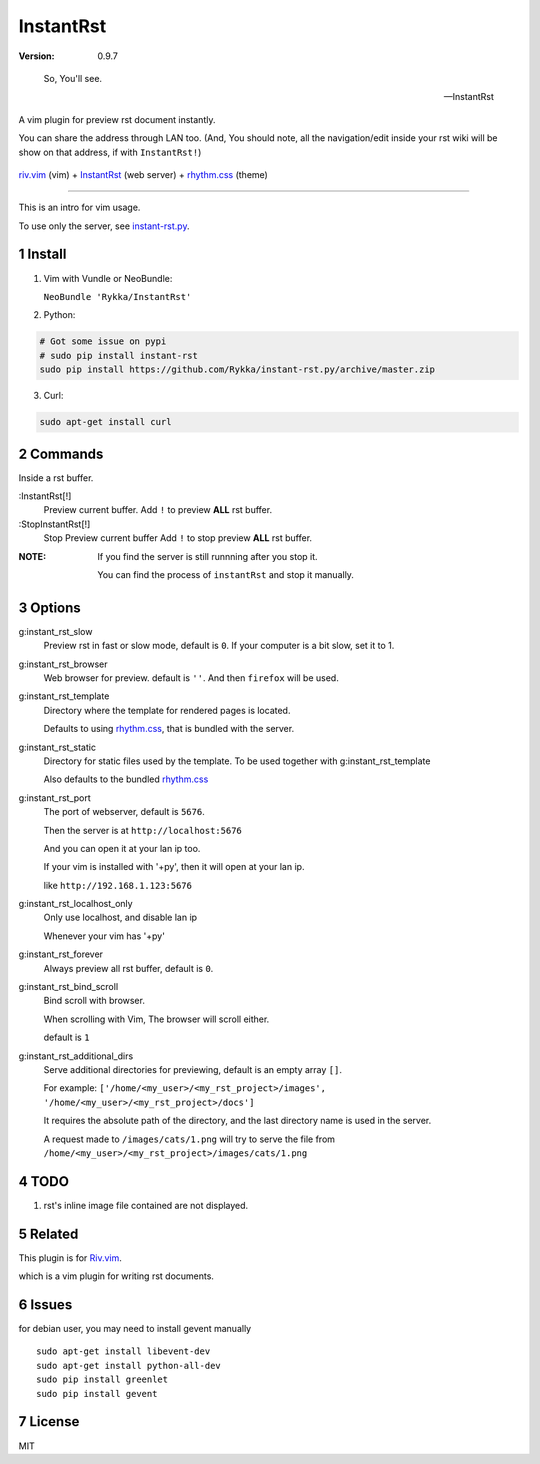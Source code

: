 InstantRst
===========

:version: 0.9.7

..

    So, You'll see.

    -- InstantRst


A vim plugin for preview rst document instantly.

You can share the address through LAN too.
(And, You should note, all the navigation/edit inside your rst wiki will be show on that address,
if with ``InstantRst!``)

.. figure:: https://github.com/Rykka/github_things/raw/master/image/rst_quick_start.gif
    :align: center

    riv.vim_ (vim) +  InstantRst_ (web server) +  rhythm.css_ (theme)


----

This is an intro for vim usage.

To use only the server, see instant-rst.py_.

Install
-------

1. Vim with Vundle or NeoBundle:

   ``NeoBundle 'Rykka/InstantRst'``

2. Python:

.. code:: sh

   # Got some issue on pypi
   # sudo pip install instant-rst
   sudo pip install https://github.com/Rykka/instant-rst.py/archive/master.zip

3. Curl:

.. code:: sh

   sudo apt-get install curl

Commands
--------

Inside a rst buffer.


:InstantRst[!]
    Preview current buffer.
    Add ``!`` to  preview **ALL** rst buffer.

:StopInstantRst[!]
    Stop Preview current buffer
    Add ``!`` to  stop preview **ALL** rst buffer.
    


:NOTE: 

    If you find the server is still runnning after you stop it.

    You can find the process of ``instantRst`` and stop it manually.


Options
-------

g:instant_rst_slow
    Preview rst in fast or slow mode, default is ``0``.
    If your computer is a bit slow, set it to 1.

g:instant_rst_browser 
    Web browser for preview. default is ``''``.
    And then ``firefox`` will be used.

g:instant_rst_template
    Directory where the template for rendered pages is located.

    Defaults to using rhythm.css_, that is bundled with the server.

g:instant_rst_static
    Directory for static files used by the template.     
    To be used together with g:instant_rst_template
    
    Also defaults to the bundled rhythm.css_

g:instant_rst_port
    The port of webserver, default is ``5676``.

    Then the server is at ``http://localhost:5676`` 

    And you can open it at your lan ip too.

    If your vim is installed with '+py', then it will open at your lan ip.

    like ``http://192.168.1.123:5676``

g:instant_rst_localhost_only
    Only use localhost, and disable lan ip

    Whenever your vim has '+py'

g:instant_rst_forever 
    Always preview all rst buffer, default is ``0``.

g:instant_rst_bind_scroll
    Bind scroll with browser.

    When scrolling with Vim, The browser will scroll either.

    default is ``1``

g:instant_rst_additional_dirs
    Serve additional directories for previewing, default is an empty array ``[]``.

    For example: ``['/home/<my_user>/<my_rst_project>/images', '/home/<my_user>/<my_rst_project>/docs']``

    It requires the absolute path of the directory, and the last directory name is used in the server.

    A request made to ``/images/cats/1.png`` will try to serve the file from ``/home/<my_user>/<my_rst_project>/images/cats/1.png``


TODO
----

1. rst's inline image file contained are not displayed.

Related
-------

This plugin is for Riv.vim_.

which is a vim plugin for writing rst documents.

Issues
------
for debian user, you may need to install gevent manually

::

    sudo apt-get install libevent-dev
    sudo apt-get install python-all-dev
    sudo pip install greenlet
    sudo pip install gevent



License
-------

MIT

.. sectnum::
.. _riv.vim: https://github.com/Rykka/riv.vim
.. _typo.css: https://github.com/sofish/Typo.css
.. _instant-rst.py: https://github.com/rykka/instant-rst.py
.. _rhythm.css: https://github.com/Rykka/rhythm.css
.. _InstantRst: https://github.com/Rykka/InstantRst
